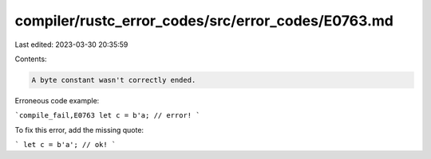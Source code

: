 compiler/rustc_error_codes/src/error_codes/E0763.md
===================================================

Last edited: 2023-03-30 20:35:59

Contents:

.. code-block:: md

    A byte constant wasn't correctly ended.

Erroneous code example:

```compile_fail,E0763
let c = b'a; // error!
```

To fix this error, add the missing quote:

```
let c = b'a'; // ok!
```


